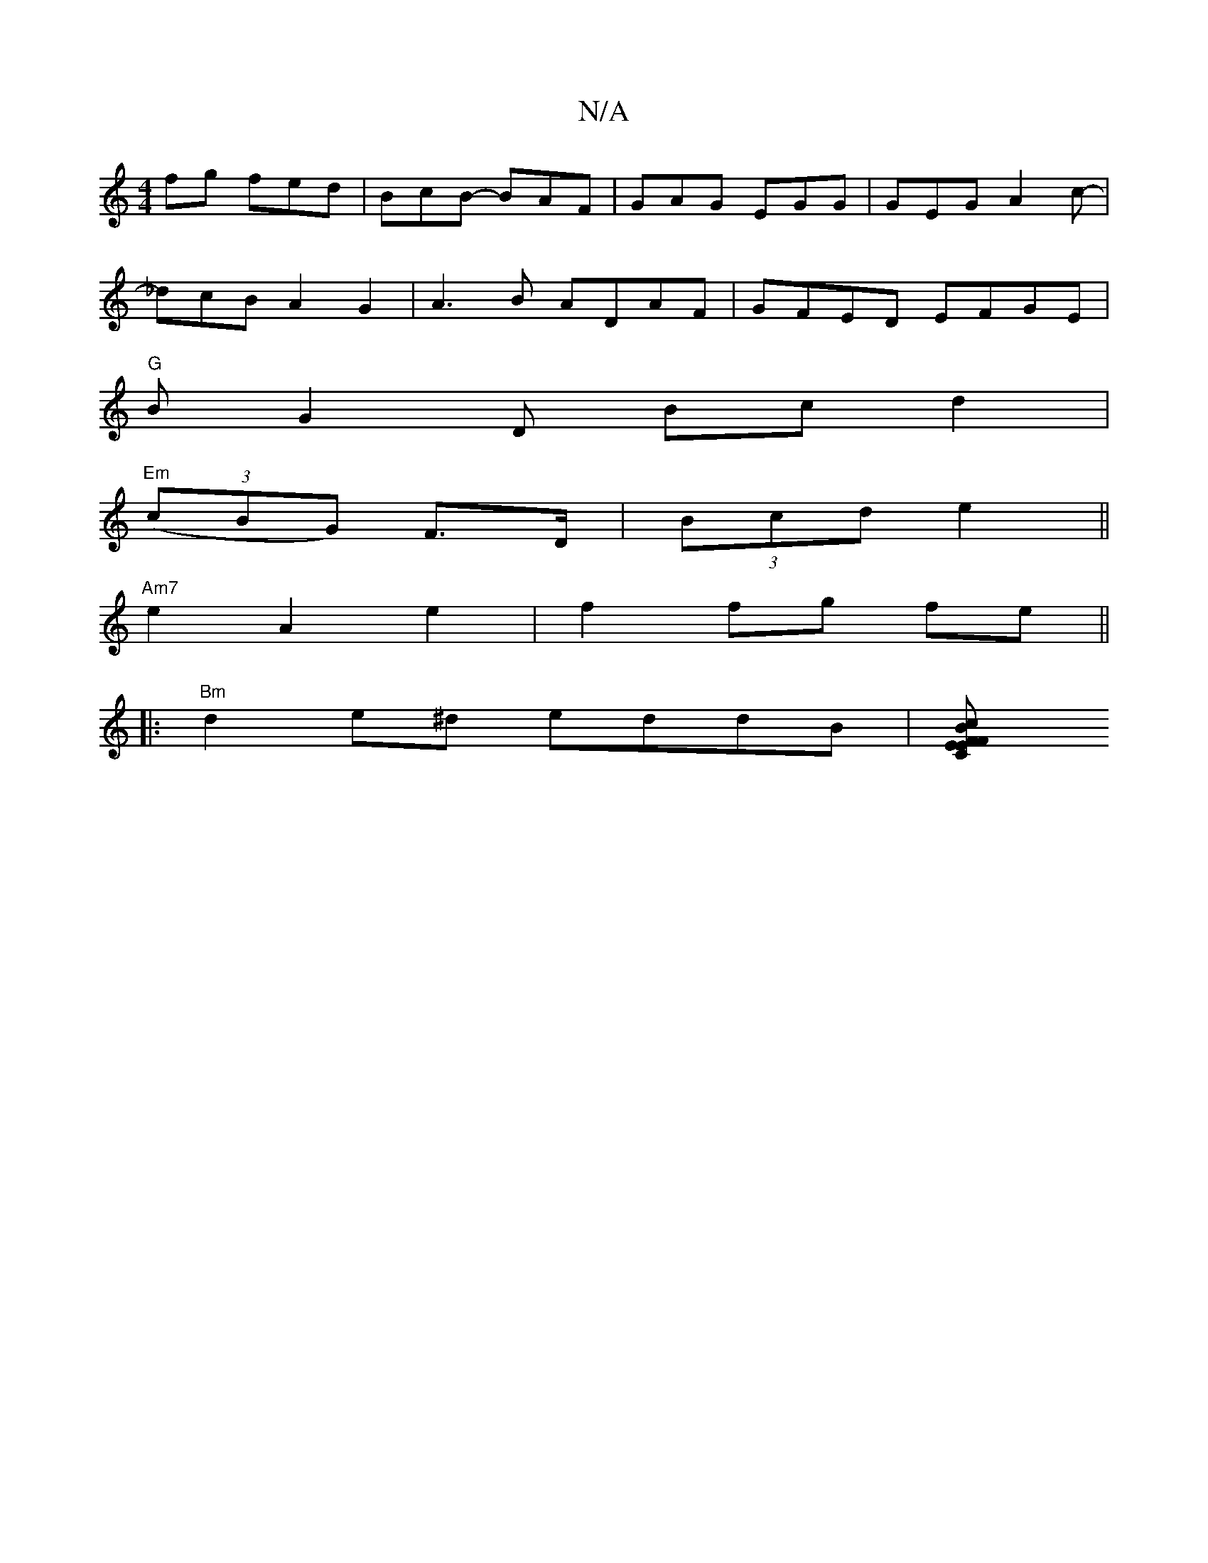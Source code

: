 X:1
T:N/A
M:4/4
R:N/A
K:Cmajor
fg fed | BcB -BAF | GAG EGG | GEG A2 c |
-1_dcB A2 G2 | A3B ADAF | GFED EFGE |
"G"BG2D Bc d2|
"Em"((3cBG) F>D | (3Bcd e2 ||
"Am7"e2 A2 e2- | f2 fg fe ||
|: "Bm" d2 e^d eddB | [B2{/c}F{CE}FE | F2 |]
"A